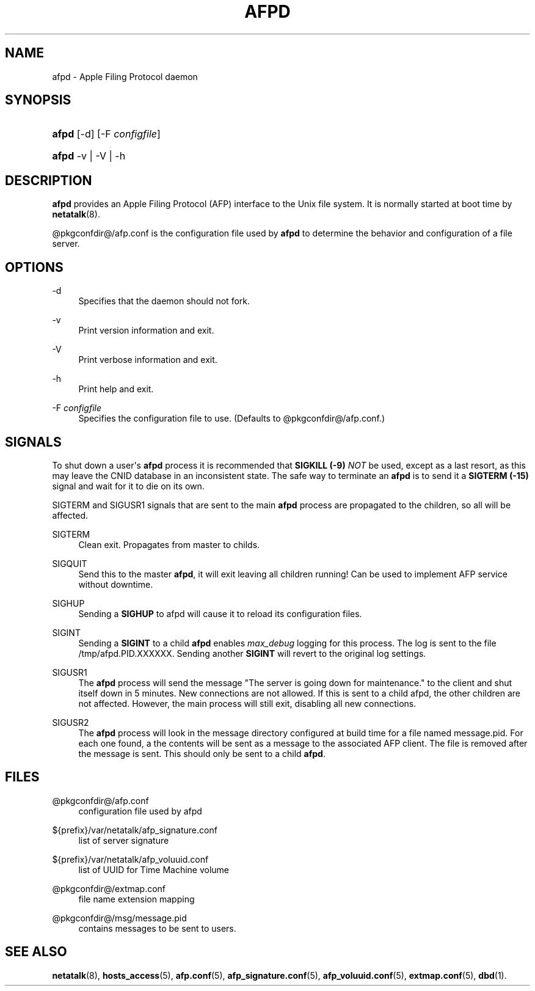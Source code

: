 '\" t
.\"     Title: afpd
.\"    Author: [FIXME: author] [see http://docbook.sf.net/el/author]
.\" Generator: DocBook XSL Stylesheets v1.78.0 <http://docbook.sf.net/>
.\"      Date: 19 Jan 2013
.\"    Manual: 3.1.11
.\"    Source: 3.1.11
.\"  Language: English
.\"
.TH "AFPD" "8" "19 Jan 2013" "3.1.11" "3.1.11"
.\" -----------------------------------------------------------------
.\" * Define some portability stuff
.\" -----------------------------------------------------------------
.\" ~~~~~~~~~~~~~~~~~~~~~~~~~~~~~~~~~~~~~~~~~~~~~~~~~~~~~~~~~~~~~~~~~
.\" http://bugs.debian.org/507673
.\" http://lists.gnu.org/archive/html/groff/2009-02/msg00013.html
.\" ~~~~~~~~~~~~~~~~~~~~~~~~~~~~~~~~~~~~~~~~~~~~~~~~~~~~~~~~~~~~~~~~~
.ie \n(.g .ds Aq \(aq
.el       .ds Aq '
.\" -----------------------------------------------------------------
.\" * set default formatting
.\" -----------------------------------------------------------------
.\" disable hyphenation
.nh
.\" disable justification (adjust text to left margin only)
.ad l
.\" -----------------------------------------------------------------
.\" * MAIN CONTENT STARTS HERE *
.\" -----------------------------------------------------------------
.SH "NAME"
afpd \- Apple Filing Protocol daemon
.SH "SYNOPSIS"
.HP \w'\fBafpd\fR\ 'u
\fBafpd\fR [\-d] [\-F\ \fIconfigfile\fR]
.HP \w'\fBafpd\fR\ 'u
\fBafpd\fR \-v | \-V | \-h 
.SH "DESCRIPTION"
.PP
\fBafpd\fR
provides an Apple Filing Protocol (AFP) interface to the Unix file system\&. It is normally started at boot time by
\fBnetatalk\fR(8)\&.
.PP
@pkgconfdir@/afp\&.conf
is the configuration file used by
\fBafpd\fR
to determine the behavior and configuration of a file server\&.
.SH "OPTIONS"
.PP
\-d
.RS 4
Specifies that the daemon should not fork\&.
.RE
.PP
\-v
.RS 4
Print version information and exit\&.
.RE
.PP
\-V
.RS 4
Print verbose information and exit\&.
.RE
.PP
\-h
.RS 4
Print help and exit\&.
.RE
.PP
\-F \fIconfigfile\fR
.RS 4
Specifies the configuration file to use\&. (Defaults to
@pkgconfdir@/afp\&.conf\&.)
.RE
.SH "SIGNALS"
.PP
To shut down a user\*(Aqs
\fBafpd\fR
process it is recommended that
\fBSIGKILL (\-9)\fR
\fINOT\fR
be used, except as a last resort, as this may leave the CNID database in an inconsistent state\&. The safe way to terminate an
\fBafpd\fR
is to send it a
\fBSIGTERM (\-15)\fR
signal and wait for it to die on its own\&.
.PP
SIGTERM and SIGUSR1 signals that are sent to the main
\fBafpd\fR
process are propagated to the children, so all will be affected\&.
.PP
SIGTERM
.RS 4
Clean exit\&. Propagates from master to childs\&.
.RE
.PP
SIGQUIT
.RS 4
Send this to the master
\fBafpd\fR, it will exit leaving all children running! Can be used to implement AFP service without downtime\&.
.RE
.PP
SIGHUP
.RS 4
Sending a
\fBSIGHUP\fR
to afpd will cause it to reload its configuration files\&.
.RE
.PP
SIGINT
.RS 4
Sending a
\fBSIGINT\fR
to a child
\fBafpd\fR
enables
\fImax_debug\fR
logging for this process\&. The log is sent to the file
/tmp/afpd\&.PID\&.XXXXXX\&. Sending another
\fBSIGINT\fR
will revert to the original log settings\&.
.RE
.PP
SIGUSR1
.RS 4
The
\fBafpd\fR
process will send the message "The server is going down for maintenance\&." to the client and shut itself down in 5 minutes\&. New connections are not allowed\&. If this is sent to a child afpd, the other children are not affected\&. However, the main process will still exit, disabling all new connections\&.
.RE
.PP
SIGUSR2
.RS 4
The
\fBafpd\fR
process will look in the message directory configured at build time for a file named message\&.pid\&. For each one found, a the contents will be sent as a message to the associated AFP client\&. The file is removed after the message is sent\&. This should only be sent to a child
\fBafpd\fR\&.
.RE
.SH "FILES"
.PP
@pkgconfdir@/afp\&.conf
.RS 4
configuration file used by afpd
.RE
.PP
${prefix}/var/netatalk/afp_signature\&.conf
.RS 4
list of server signature
.RE
.PP
${prefix}/var/netatalk/afp_voluuid\&.conf
.RS 4
list of UUID for Time Machine volume
.RE
.PP
@pkgconfdir@/extmap\&.conf
.RS 4
file name extension mapping
.RE
.PP
@pkgconfdir@/msg/message\&.pid
.RS 4
contains messages to be sent to users\&.
.RE
.SH "SEE ALSO"
.PP
\fBnetatalk\fR(8),
\fBhosts_access\fR(5),
\fBafp.conf\fR(5),
\fBafp_signature.conf\fR(5),
\fBafp_voluuid.conf\fR(5),
\fBextmap.conf\fR(5),
\fBdbd\fR(1)\&.
